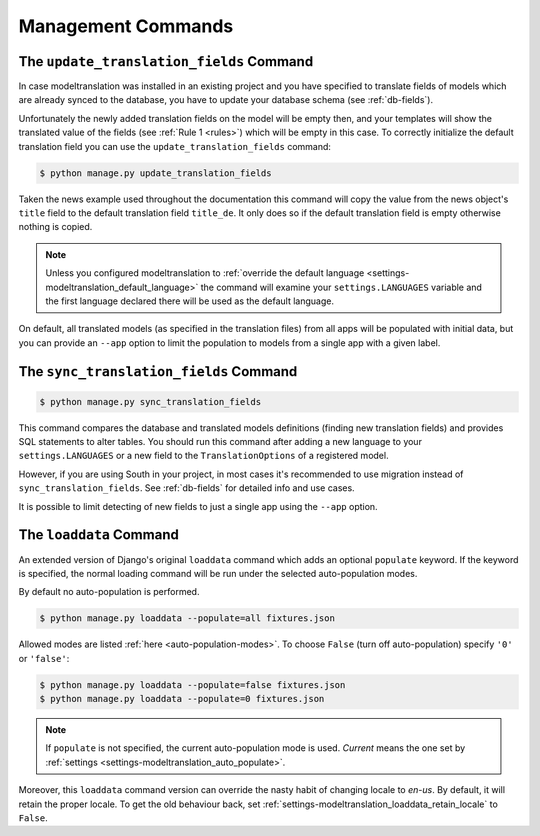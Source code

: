 .. _commands:

Management Commands
===================

.. _commands-update_translation_fields:

The ``update_translation_fields`` Command
-----------------------------------------

.. versionchanged:: 0.9

In case modeltranslation was installed in an existing project and you
have specified to translate fields of models which are already synced to the
database, you have to update your database schema (see :ref:`db-fields`).

Unfortunately the newly added translation fields on the model will be empty
then, and your templates will show the translated value of the fields (see
:ref:`Rule 1 <rules>`) which will be empty in this case. To correctly initialize
the default translation field you can use the ``update_translation_fields``
command:

.. code-block:: console

    $ python manage.py update_translation_fields

Taken the news example used throughout the documentation this command will copy
the value from the news object's ``title`` field to the default translation
field ``title_de``. It only does so if the default translation field is empty
otherwise nothing is copied.

.. note::

    Unless you configured modeltranslation to
    :ref:`override the default language <settings-modeltranslation_default_language>`
    the command will examine your ``settings.LANGUAGES`` variable and the first
    language declared there will be used as the default language.

On default, all translated models (as specified in the translation files) from
all apps will be populated with initial data, but you can provide an ``--app``
option to limit the population to models from a single app with a given label.


.. _commands-sync_translation_fields:

The ``sync_translation_fields`` Command
---------------------------------------

.. versionadded:: 0.4
.. versionchanged:: 0.9

.. code-block:: console

    $ python manage.py sync_translation_fields

This command compares the database and translated models definitions (finding new translation
fields) and provides SQL statements to alter tables. You should run this command after adding
a new language to your ``settings.LANGUAGES`` or a new field to the ``TranslationOptions`` of
a registered model.

However, if you are using South in your project, in most cases it's recommended to use migration
instead of ``sync_translation_fields``. See :ref:`db-fields` for detailed info and use cases.

It is possible to limit detecting of new fields to just a single app using the
``--app`` option.


The ``loaddata`` Command
------------------------

.. versionadded:: 0.7

An extended version of Django's original ``loaddata`` command which adds an optional
``populate`` keyword. If the keyword is specified, the normal loading command will be
run under the selected auto-population modes.

By default no auto-population is performed.

.. code-block:: console

    $ python manage.py loaddata --populate=all fixtures.json

Allowed modes are listed :ref:`here <auto-population-modes>`. To choose ``False``
(turn off auto-population) specify ``'0'`` or ``'false'``:

.. code-block:: console

    $ python manage.py loaddata --populate=false fixtures.json
    $ python manage.py loaddata --populate=0 fixtures.json

.. note::

    If ``populate`` is not specified, the current auto-population mode is used. *Current* means
    the one set by :ref:`settings <settings-modeltranslation_auto_populate>`.

Moreover, this ``loaddata`` command version can override the nasty habit of changing locale to
`en-us`. By default, it will retain the proper locale. To get the old behaviour back, set
:ref:`settings-modeltranslation_loaddata_retain_locale` to ``False``.
